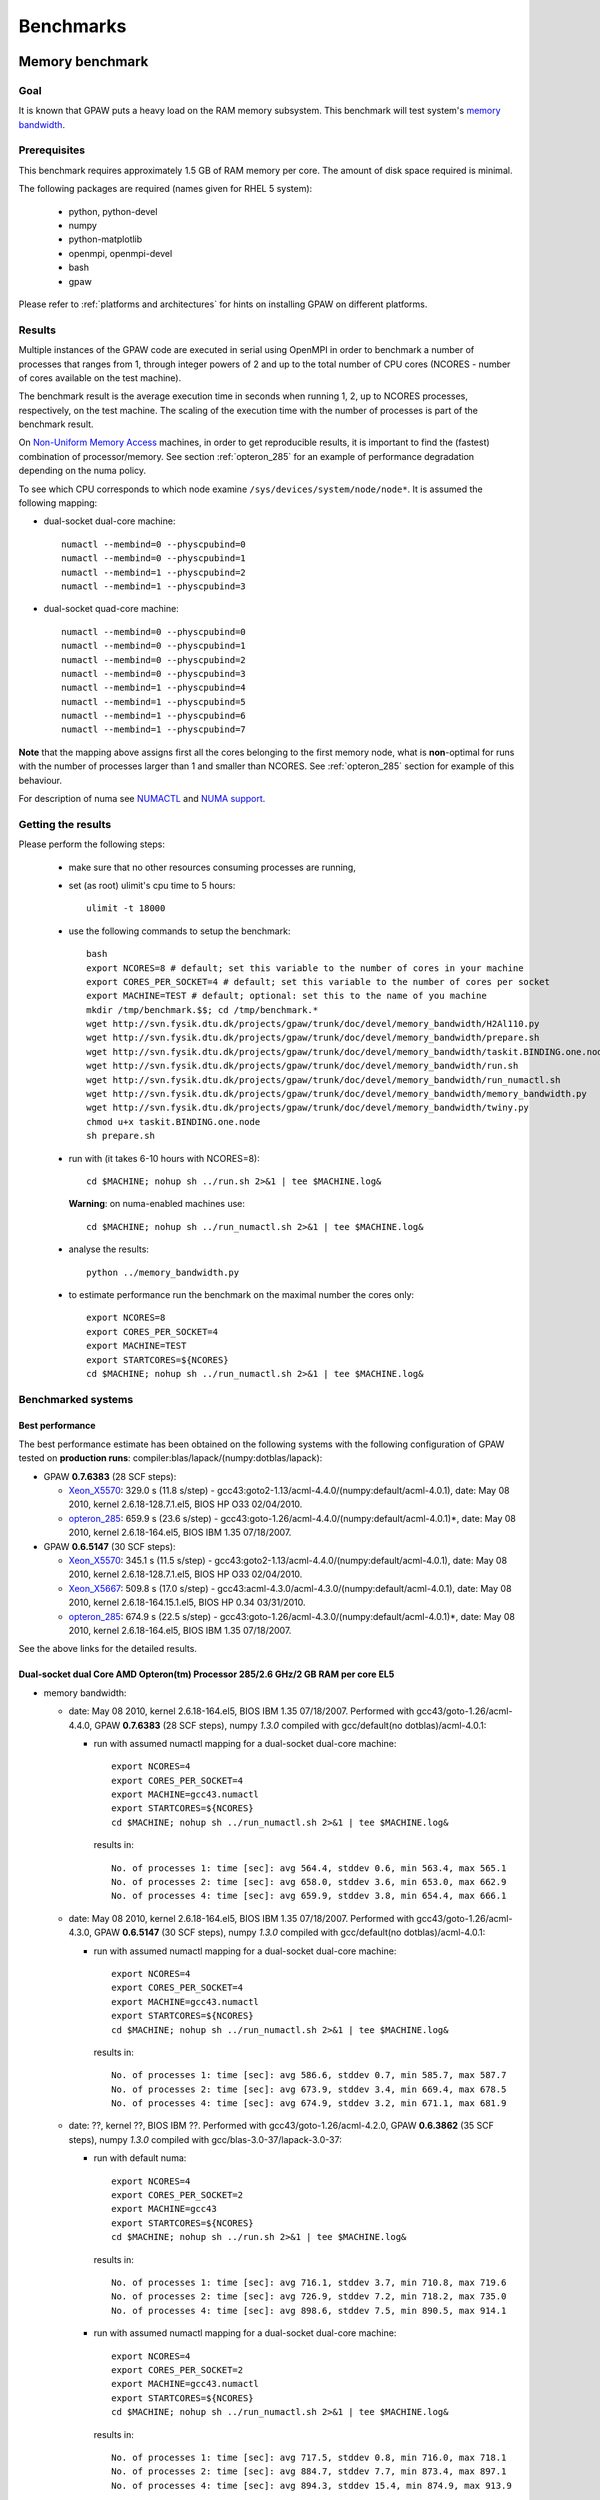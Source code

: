 .. _benchmarks:

==========
Benchmarks
==========

.. _memory_bandwidth:

Memory benchmark
================

Goal
----

It is known that GPAW puts a heavy load on the RAM memory subsystem.
This benchmark will test system's
`memory bandwidth <http://en.wikipedia.org/wiki/Memory_bandwidth>`_.

Prerequisites
-------------

This benchmark requires approximately 1.5 GB of RAM memory per core.
The amount of disk space required is minimal.

The following packages are required (names given for RHEL 5 system):

 - python, python-devel
 - numpy
 - python-matplotlib
 - openmpi, openmpi-devel
 - bash
 - gpaw

Please refer to :ref:`platforms and architectures` for hints on
installing GPAW on different platforms.

Results
-------

Multiple instances of the GPAW code are executed in serial
using OpenMPI in order to benchmark a number of processes that ranges from
1, through integer powers of 2 and up to the total number of CPU cores
(NCORES - number of cores available on the test machine).

The benchmark result is the average execution time in seconds when running
1, 2, up to NCORES processes, respectively, on the test machine.
The scaling of the execution time with the number of processes is part of
the benchmark result.

On `Non-Uniform Memory Access <http://en.wikipedia.org/wiki/Non-Uniform_Memory_Access>`_ machines,
in order to get reproducible results,
it is important to find the (fastest) combination of processor/memory.
See section :ref:`opteron_285` for an example of performance degradation
depending on the numa policy.

To see which CPU corresponds to which node examine
``/sys/devices/system/node/node*``.  It is assumed the following
mapping:

- dual-socket dual-core machine::

   numactl --membind=0 --physcpubind=0
   numactl --membind=0 --physcpubind=1
   numactl --membind=1 --physcpubind=2
   numactl --membind=1 --physcpubind=3

- dual-socket quad-core machine::

   numactl --membind=0 --physcpubind=0
   numactl --membind=0 --physcpubind=1
   numactl --membind=0 --physcpubind=2
   numactl --membind=0 --physcpubind=3
   numactl --membind=1 --physcpubind=4
   numactl --membind=1 --physcpubind=5
   numactl --membind=1 --physcpubind=6
   numactl --membind=1 --physcpubind=7

**Note** that the mapping above assigns first all the cores belonging to the
first memory node, what is **non**-optimal for runs with the number
of processes larger than 1 and smaller than NCORES.
See :ref:`opteron_285` section for example of this behaviour.

For description of numa see `NUMACTL <https://computing.llnl.gov/LCdocs/chaos/index.jsp?show=s5.2.2>`_
and `NUMA support <http://lwn.net/Articles/254445/>`_.

Getting the results
-------------------

Please perform the following steps:

 - make sure that no other resources consuming processes are running,
 - set (as root) ulimit's cpu time to 5 hours::

    ulimit -t 18000

 - use the following commands to setup the benchmark::

    bash
    export NCORES=8 # default; set this variable to the number of cores in your machine
    export CORES_PER_SOCKET=4 # default; set this variable to the number of cores per socket
    export MACHINE=TEST # default; optional: set this to the name of you machine
    mkdir /tmp/benchmark.$$; cd /tmp/benchmark.*
    wget http://svn.fysik.dtu.dk/projects/gpaw/trunk/doc/devel/memory_bandwidth/H2Al110.py
    wget http://svn.fysik.dtu.dk/projects/gpaw/trunk/doc/devel/memory_bandwidth/prepare.sh
    wget http://svn.fysik.dtu.dk/projects/gpaw/trunk/doc/devel/memory_bandwidth/taskit.BINDING.one.node
    wget http://svn.fysik.dtu.dk/projects/gpaw/trunk/doc/devel/memory_bandwidth/run.sh
    wget http://svn.fysik.dtu.dk/projects/gpaw/trunk/doc/devel/memory_bandwidth/run_numactl.sh
    wget http://svn.fysik.dtu.dk/projects/gpaw/trunk/doc/devel/memory_bandwidth/memory_bandwidth.py
    wget http://svn.fysik.dtu.dk/projects/gpaw/trunk/doc/devel/memory_bandwidth/twiny.py
    chmod u+x taskit.BINDING.one.node
    sh prepare.sh

 - run with (it takes 6-10 hours with NCORES=8)::

    cd $MACHINE; nohup sh ../run.sh 2>&1 | tee $MACHINE.log&

   **Warning**: on numa-enabled machines use::

    cd $MACHINE; nohup sh ../run_numactl.sh 2>&1 | tee $MACHINE.log&

 - analyse the results::

    python ../memory_bandwidth.py

 - to estimate performance run the benchmark on the maximal number the cores only::

    export NCORES=8
    export CORES_PER_SOCKET=4
    export MACHINE=TEST
    export STARTCORES=${NCORES}
    cd $MACHINE; nohup sh ../run_numactl.sh 2>&1 | tee $MACHINE.log&

Benchmarked systems
-------------------

.. _best_performance:

Best performance
++++++++++++++++

The best performance estimate has been obtained on the following systems
with the following configuration of GPAW tested on **production runs**:
compiler:blas/lapack/(numpy:dotblas/lapack):

- GPAW **0.7.6383** (28 SCF steps):

  - Xeon_X5570_: 329.0 s (11.8 s/step) - gcc43:goto2-1.13/acml-4.4.0/(numpy:default/acml-4.0.1),
    date: May 08 2010, kernel 2.6.18-128.7.1.el5, BIOS HP O33 02/04/2010.

  - opteron_285_: 659.9 s (23.6 s/step) - gcc43:goto-1.26/acml-4.4.0/(numpy:default/acml-4.0.1)*,
    date: May 08 2010, kernel 2.6.18-164.el5, BIOS IBM 1.35 07/18/2007.

- GPAW **0.6.5147** (30 SCF steps):

  - Xeon_X5570_: 345.1 s (11.5 s/step) - gcc43:goto2-1.13/acml-4.4.0/(numpy:default/acml-4.0.1),
    date: May 08 2010, kernel 2.6.18-128.7.1.el5, BIOS HP O33 02/04/2010.

  - Xeon_X5667_: 509.8 s (17.0 s/step) - gcc43:acml-4.3.0/acml-4.3.0/(numpy:default/acml-4.0.1),
    date: May 08 2010, kernel 2.6.18-164.15.1.el5, BIOS HP 0.34 03/31/2010.

  - opteron_285_: 674.9 s (22.5 s/step) - gcc43:goto-1.26/acml-4.3.0/(numpy:default/acml-4.0.1)*,
    date: May 08 2010, kernel 2.6.18-164.el5, BIOS IBM 1.35 07/18/2007.

See the above links for the detailed results.

.. _opteron_285:

Dual-socket dual Core AMD Opteron(tm) Processor 285/2.6 GHz/2 GB RAM per core EL5
+++++++++++++++++++++++++++++++++++++++++++++++++++++++++++++++++++++++++++++++++

- memory bandwidth:

  - date: May 08 2010, kernel 2.6.18-164.el5, BIOS IBM 1.35 07/18/2007.
    Performed with gcc43/goto-1.26/acml-4.4.0, GPAW **0.7.6383** (28 SCF steps),
    numpy *1.3.0* compiled with gcc/default(no dotblas)/acml-4.0.1:

    - run with assumed numactl mapping for a dual-socket dual-core machine::

       export NCORES=4
       export CORES_PER_SOCKET=4
       export MACHINE=gcc43.numactl
       export STARTCORES=${NCORES}
       cd $MACHINE; nohup sh ../run_numactl.sh 2>&1 | tee $MACHINE.log&

     results in::

       No. of processes 1: time [sec]: avg 564.4, stddev 0.6, min 563.4, max 565.1
       No. of processes 2: time [sec]: avg 658.0, stddev 3.6, min 653.0, max 662.9
       No. of processes 4: time [sec]: avg 659.9, stddev 3.8, min 654.4, max 666.1

  - date: May 08 2010, kernel 2.6.18-164.el5, BIOS IBM 1.35 07/18/2007.
    Performed with gcc43/goto-1.26/acml-4.3.0, GPAW **0.6.5147** (30 SCF steps),
    numpy *1.3.0* compiled with gcc/default(no dotblas)/acml-4.0.1:

    - run with assumed numactl mapping for a dual-socket dual-core machine::

       export NCORES=4
       export CORES_PER_SOCKET=4
       export MACHINE=gcc43.numactl
       export STARTCORES=${NCORES}
       cd $MACHINE; nohup sh ../run_numactl.sh 2>&1 | tee $MACHINE.log&

     results in::

       No. of processes 1: time [sec]: avg 586.6, stddev 0.7, min 585.7, max 587.7
       No. of processes 2: time [sec]: avg 673.9, stddev 3.4, min 669.4, max 678.5
       No. of processes 4: time [sec]: avg 674.9, stddev 3.2, min 671.1, max 681.9

  - date: ??, kernel ??, BIOS IBM ??.
    Performed with gcc43/goto-1.26/acml-4.2.0, GPAW **0.6.3862** (35 SCF steps),
    numpy *1.3.0* compiled with gcc/blas-3.0-37/lapack-3.0-37:

    - run with default numa::

       export NCORES=4
       export CORES_PER_SOCKET=2
       export MACHINE=gcc43
       export STARTCORES=${NCORES}
       cd $MACHINE; nohup sh ../run.sh 2>&1 | tee $MACHINE.log&

     results in::

      No. of processes 1: time [sec]: avg 716.1, stddev 3.7, min 710.8, max 719.6
      No. of processes 2: time [sec]: avg 726.9, stddev 7.2, min 718.2, max 735.0
      No. of processes 4: time [sec]: avg 898.6, stddev 7.5, min 890.5, max 914.1

    - run with assumed numactl mapping for a dual-socket dual-core machine::

       export NCORES=4
       export CORES_PER_SOCKET=2
       export MACHINE=gcc43.numactl
       export STARTCORES=${NCORES}
       cd $MACHINE; nohup sh ../run_numactl.sh 2>&1 | tee $MACHINE.log&

     results in::

      No. of processes 1: time [sec]: avg 717.5, stddev 0.8, min 716.0, max 718.1
      No. of processes 2: time [sec]: avg 884.7, stddev 7.7, min 873.4, max 897.1
      No. of processes 4: time [sec]: avg 894.3, stddev 15.4, min 874.9, max 913.9

    **Note** the performance degradation in the case of numactl for two cores,
    compared to a "default" run. The degradation of ~25% between 1 core and the maximal number
    of cores (4) is typical for this generation of AMD systems.

- performance estimate (average time of the memory_bandwidth_ benchmark on the maximal number of cores):

  - GPAW **0.6.5147** (30 SCF steps) was used.
    Standard deviations are found below 15 sec. "**N/A**" denotes the fact that libraries are not available,
    "**-**" that tests were not performed.

    =================================================== ========= ========= ========= ============
    blas/lapack/(numpy:dotblas/lapack): compiler        gcc       gcc43     icc 11.0  open64 4.2.3
    =================================================== ========= ========= ========= ============
    acml-4.4.0/acml-4.4.0/(default/acml-4.0.1)*         N/A        716.4    --         689.3
    acml-4.4.0/acml-4.4.0/(blas-3.0-37/lapack-3.0-37)   N/A        --       --         669.0
    acml-4.3.0/acml-4.3.0/(default/acml-4.0.1)*         N/A        713.5    --        --
    acml-4.3.0/acml-4.3.0/(blas-3.0-37/lapack-3.0-37)   N/A        699.7    --        --
    acml-4.0.1/acml-4.0.1/(default/acml-4.0.1)*          715.4    N/A       --        --
    blas-3.0-37/lapack-3.0-37/(default/acml-4.0.1)*     1151.6 F  1146.3 F  --        --
    goto2-1.13/acml-4.4.0/(default/acml-4.0.1)*         N/A        680.4        --     652.9
    goto2-1.13/acml-4.4.0/(blas-3.0-37/lapack-3.0-37)   N/A        699.6        --     669.0
    goto-1.26/acml-4.4.0/(default/acml-4.0.1)*          N/A        680.4        --     651.1
    goto-1.26/acml-4.3.0/(default/acml-4.0.1)*          N/A        674.9    --        --
    goto-1.26/acml-4.3.0/(blas-3.0-37/lapack-3.0-37)    N/A        693.2    --        --
    atlas-3.8.3/atlas-3.8.3/(default/acml-4.0.1)*       --        FAIL      --        --
    =================================================== ========= ========= ========= ============

    **Note**: the numpy version marked by \* (star) denotes that the ``_dotblas.so``
    module was **NOT** built and the given lapack used.

    **Warning**: fields marked by **F** denote a failure in the GPAW's test suite.
    Fields marked by **FAIL** denote a failure in the memory_bandwidth_ benchmark.
    Errors were reported when using different blas/lapack in GPAW and NUMPY!

    ============================== =============================================
    compiler                       options
    ============================== =============================================
    gcc 4.1.2 20080704             -O3 -funroll-all-loops -std=c99
    gcc43 4.3.2 20081007           -O3 -funroll-all-loops -std=c99
    icc 11.0 083                   -xHOST -O3 -ipo -no-prec-div -static -std=c99
    open64 4.2.3                   -O3 -std=c99 -fPIC
    ============================== =============================================

  - GPAW **0.6.3862** (35 SCF steps) was used, numpy *1.3.0* compiled with gcc/goto-1.26/acml-4.0.1.
    Standard deviations are found below 15 sec. "**N/A**" denotes the fact that libraries are not available,
    "**-**" that tests were not performed.

    ============================= ======= ======= ======= ======= ======= =======
    blas/lapack : compiler        gcc     gcc43   amd4.2  pathcc  icc     pgcc
    ============================= ======= ======= ======= ======= ======= =======
    acml-4.2.0/acml-4.2.0         N/A      991.74  985.83  980.75 1020.66 1082.64
    acml-4.1.0/acml-4.1.0         N/A     --      --       978.58 --      --
    acml-4.0.1/acml-4.0.1          991.95 N/A     N/A      984.23 --      --
    blas-3.0-37/lapack-3.0-37     1494.63 1495.52 --      --      --      --
    goto-1.26/acml-4.2.0          N/A      889.22  886.43 879.28  FAIL    FAIL
    goto-1.26/acml-4.2.0 PGO      --       886.47 --      --      --      --
    goto-1.26/acml-4.0.1           888.79 N/A     N/A     --      --      --
    atlas-3.8.3/acml-4.2.0        --       931.41 --      --      --      --
    atlas-3.8.3/lapack-3.2.1      --       927.71 --      --      --      --
    mkl-10.1.2.024/mkl-10.1.2.024 --      1012.64 --      1030.06 --      --
    ============================= ======= ======= ======= ======= ======= =======

    **Note**: the PGO entry refers to Profile guided optimization driven using the benchmark.

    **Warning**: fields marked by **FAIL** denote a failure in the memory_bandwidth_ benchmark.
    Errors were reported when using different blas/lapack in GPAW and NUMPY!

    ============================== =============================================
    compiler                       options
    ============================== =============================================
    gcc 4.1.2 20080704             -O3 -funroll-all-loops -std=c99
    gcc43 4.3.2 20081007           -O3 -funroll-all-loops -std=c99
    gcc 4.2.0-amd-barcelona-rhel4  -O3 -funroll-all-loops -std=c99
    pathcc Version 3.2 2008-06-16  -O3 -OPT:Ofast -ffast-math -std=c99
    icc 11.0 083                   -xHOST -O3 -ipo -no-prec-div -static -std=c99
    pgcc 8.0-6                     -fast -Mipa=fast,inline -Msmartalloc
    ============================== =============================================

    **Note**: that using wrong numa policy (in some situations also the **default** numa policy)
    results in serious performance degradation, and non-reproducible results.
    Example below is given for gcc43/goto-1.26/acml-4.2.0 (**A**),
    and gcc43/mkl-10.1.2.024/mkl-10.1.2.024 (**B**).

    ===================== ====================================== ======================================
    MP pairs (see below)  A Runtime [sec]                        B Runtime [sec]
    ===================== ====================================== ======================================
    00 01 12 13           avg 889.22, stddev 7.61, max 902.53    avg 1012.64, stddev 11.65, max 1032.98
    default (not set)     avg 892.22, stddev 12.54, max 915.96   avg 1047.2, stddev 51.8, max 1171.5
    00 11 02 13           avg 953.39, stddev 81.57, max 1069.16  avg 1081.78, stddev 92.67, max 1204.43
    10 11 02 03           avg 1330.88, stddev 11.75, max 1351.37 avg 1504.35, stddev 8.89, max 1527.54
    00 01 02 03           avg 1549.29, stddev 59.61, max 1645.92 avg 1736.57, stddev 77.87, max 1849.49
    ===================== ====================================== ======================================

    **Note**: "MP pairs" denote pairs of M and P used for `numactl --membind=M --physcpubind=P`
    for ranks 0, 1, 2, 3, respectively.
    In this case **A** the **default** numa policy does not result in performance degradation.

.. _Xeon_X5570:

Dual-socket quad Core 64-bit Intel Nehalem Xeon X5570 quad-core 2.93 GHz/3 GB RAM per core EL5
++++++++++++++++++++++++++++++++++++++++++++++++++++++++++++++++++++++++++++++++++++++++++++++

- memory bandwidth:

  - date: May 08 2010, kernel 2.6.18-128.7.1.el5, BIOS HP O33 02/04/2010.
    Performed with gcc43/goto2-1.13/acml-4.4.0, GPAW **0.7.6383** (28 SCF steps),
    numpy *1.3.0* compiled with gcc/default(no dotblas)/acml-4.0.1:

    - run with assumed numactl mapping for a dual-socket quad-core machine::

       export NCORES=8
       export CORES_PER_SOCKET=4
       export MACHINE=gcc43.numactl
       export STARTCORES=${NCORES}
       cd $MACHINE; nohup sh ../run_numactl.sh 2>&1 | tee $MACHINE.log&

     results in::

      No. of processes 1: time [sec]: avg 297.4, stddev 0.3, min 296.8, max 297.7
      No. of processes 2: time [sec]: avg 307.0, stddev 0.9, min 305.8, max 308.6
      No. of processes 4: time [sec]: avg 327.9, stddev 0.9, min 326.5, max 329.6
      No. of processes 6: time [sec]: avg 321.7, stddev 10.3, min 306.3, max 330.7
      No. of processes 8: time [sec]: avg 329.0, stddev 1.5, min 326.9, max 332.5

  - date: May 08 2010, kernel 2.6.18-128.7.1.el5, BIOS HP O33 02/04/2010.
    Performed with gcc43/goto2-1.13/acml-4.4.0, GPAW **0.6.5147** (30 SCF steps),
    numpy *1.3.0* compiled with gcc/default(no dotblas)/acml-4.0.1:

    - run with assumed numactl mapping for a dual-socket quad-core machine::

       export NCORES=8
       export CORES_PER_SOCKET=4
       export MACHINE=gcc43.numactl
       export STARTCORES=${NCORES}
       cd $MACHINE; nohup sh ../run_numactl.sh 2>&1 | tee $MACHINE.log&

     results in::

      No. of processes 1: time [sec]: avg 313.2, stddev 0.2, min 313.0, max 313.6
      No. of processes 2: time [sec]: avg 322.9, stddev 1.2, min 321.5, max 324.9
      No. of processes 4: time [sec]: avg 344.1, stddev 0.8, min 342.5, max 345.7
      No. of processes 6: time [sec]: avg 337.5, stddev 10.1, min 322.8, max 347.8
      No. of processes 8: time [sec]: avg 345.1, stddev 1.5, min 343.1, max 348.9

- performance estimate (average time of the memory_bandwidth_ benchmark on the maximal number of cores):

  - GPAW **0.6.5147** (30 SCF steps) was used.
    Standard deviations are found below 15 sec. "**N/A**" denotes the fact that libraries are not available,
    "**-**" that tests were not performed.

    ============================================================= ========= ========= ========= ========= ============
    blas/lapack/(numpy:dotblas/lapack): compiler                  gcc       gcc43     icc 11.0  icc 11.1  open64 4.2.3
    ============================================================= ========= ========= ========= ========= ============
    acml-4.4.0/acml-4.4.0/(default/acml-4.0.1)*                   N/A        436.6     399.2 F   400.0 F   418.5
    acml-4.4.0/acml-4.4.0/(blas-3.0-37/lapack-3.0-37)             N/A        355.5     326.7 F   326.0 F   347.4
    acml-4.3.0/acml-4.3.0/(default/acml-4.0.1)*                   N/A        435.9    --        --        --
    acml-4.3.0/acml-4.3.0/(blas-3.0-37/lapack-3.0-37)             N/A        364.8    --        --        --
    acml-4.3.0/acml-4.3.0/(mkl-10.1.3.027/mkl-10.1.3.027)         N/A        363.4    --        --        --
    acml-4.0.1/acml-4.0.1/(default/acml-4.0.1)*                    443.5    N/A       --        --        --
    blas-3.0-37/lapack-3.0-37/(default/acml-4.0.1)*                529.7  F  531.2 F  --        --        --
    goto2-1.13/acml-4.4.0/(default/acml-4.0.1)*                   N/A        345.1        --        --     326.6
    goto2-1.13/acml-4.4.0/(blas-3.0-37/lapack-3.0-37)             N/A        351.1        --        --     333.3
    goto-1.26/acml-4.3.0/(default/acml-4.0.1)*                    N/A       N/A       N/A       N/A       N/A
    atlas-3.8.3/atlas-3.8.3/(default/acml-4.0.1)*                 --         380.0 F  --        --        --
    mkl-10.1.3.027/mkl-10.1.3.027/(default/acml-4.0.1)*           --         352.3     318.4 F  --        --
    mkl-10.1.3.027/mkl-10.1.3.027/(mkl-10.1.3.027/mkl-10.1.3.027) --         382.9     332.4 F  --        --
    mkl-10.1.3.027/mkl-10.1.3.027/(blas-3.0-37/lapack-3.0-37)     --         358.0     326.5 F  --        --
    ============================================================= ========= ========= ========= ========= ============

    **Note**: the numpy version marked by \* (star) denotes that the ``_dotblas.so``
    module was **NOT** built and the given lapack used.

    **Warning**: fields marked by **F** denote a failure in the GPAW's test suite.
    Fields marked by **FAIL** denote a failure in the memory_bandwidth_ benchmark.
    Errors were reported when using different blas/lapack in GPAW and NUMPY!

    ============================== =============================================
    compiler                       options
    ============================== =============================================
    gcc 4.1.2 20080704             -O3 -funroll-all-loops -std=c99
    gcc43 4.3.2 20081007           -O3 -funroll-all-loops -std=c99
    icc 11.0 083                   -xHOST -O3 -ipo -no-prec-div -static -std=c99
    icc 11.1 072                   -xHOST -O3 -ipo -no-prec-div -static -std=c99
    open64 4.2.3                   -O3 -std=c99 -fPIC
    ============================== =============================================

.. _Xeon_X5667:

Dual-socket quad Core 64-bit Intel Westmere Xeon X5667 quad-core 3.07 GHz/3 GB RAM per core EL5
+++++++++++++++++++++++++++++++++++++++++++++++++++++++++++++++++++++++++++++++++++++++++++++++

**Note**: the benchmark was performred with a pre-release system of CPU and beta-version of BIOS.
The performance numbers may not reflect the future production systems.

- memory bandwidth:

  - date: May 08 2010, kernel 2.6.18-164.15.1.el5, BIOS HP 0.34 03/31/2010.
    Performed with gcc43/acml-4.3.0/acml-4.3.0, GPAW **0.6.5147** (30 SCF steps),
    numpy *1.3.0* compiled with gcc/default(no dotblas)/acml-4.0.1:

    - run with assumed numactl mapping for a dual-socket quad-core machine::

       export NCORES=8
       export CORES_PER_SOCKET=4
       export MACHINE=gcc43.numactl
       export STARTCORES=${NCORES}
       cd $MACHINE; nohup sh ../run_numactl.sh 2>&1 | tee $MACHINE.log&

     results in::

       No. of processes 1: time [sec]: avg 423.3, stddev 0.9, min 422.2, max 424.8
       No. of processes 2: time [sec]: avg 452.7, stddev 0.5, min 451.9, max 453.5
       No. of processes 4: time [sec]: avg 481.0, stddev 1.7, min 479.0, max 484.5
       No. of processes 6: time [sec]: avg 483.1, stddev 13.6, min 462.3, max 497.3
       No. of processes 8: time [sec]: avg 509.8, stddev 2.5, min 506.7, max 517.1

- performance estimate (average time of the memory_bandwidth_ benchmark on the maximal number of cores):

  - GPAW **0.6.5147** (30 SCF steps) was used.
    Standard deviations are found below 15 sec. "**N/A**" denotes the fact that libraries are not available,
    "**-**" that tests were not performed.

    ============================================================= ========= ========= ========= ========= =========
    blas/lapack/(numpy:dotblas/lapack): compiler                  gcc       gcc43     gcc44     icc 11.0  icc 11.1
    ============================================================= ========= ========= ========= ========= =========
    acml-4.4.0/acml-4.4.0/(default/acml-4.0.1)*                   N/A       --         511.0     469.4 F   469.8 F
    acml-4.4.0/acml-4.4.0/(blas-3.0-37/lapack-3.0-37)             N/A        454.2     --        418.6 F   419.0 F
    acml-4.3.0/acml-4.3.0/(default/acml-4.0.1)*                   N/A        509.8     510.8    --        --
    acml-4.3.0/acml-4.3.0/(blas-3.0-37/lapack-3.0-37)             N/A        454.3     453.3    --        --
    acml-4.3.0/acml-4.3.0/(mkl-10.1.3.027/mkl-10.1.3.027)         N/A        452.9    --        --        --
    acml-4.0.1/acml-4.0.1/(default/acml-4.0.1)*                    508.6    N/A       N/A       --        --
    blas-3.0-37/lapack-3.0-37/(default/acml-4.0.1)*               --        --        --        --        --
    goto-1.26/acml-4.3.0/(default/acml-4.0.1)*                    N/A       N/A       N/A       N/A       N/A
    atlas-3.8.3/atlas-3.8.3/(default/acml-4.0.1)*                 --        --        --        --        --
    mkl-10.1.3.027/mkl-10.1.3.027/(default/acml-4.0.1)*           --         429.3    --        --        --
    mkl-10.1.3.027/mkl-10.1.3.027/(mkl-10.1.3.027/mkl-10.1.3.027) --         440.9    --         405.6 F  --
    mkl-10.2.1.017/mkl-10.2.1.017/(mkl-10.1.3.027/mkl-10.1.3.027) --         439.6 F  --        --        --
    mkl-10.2.4.032/mkl-10.2.4.032/(mkl-10.1.3.027/mkl-10.1.3.027) --         442.5 F   438.3 F  --        --
    mkl-10.1.3.027/mkl-10.1.3.027/(blas-3.0-37/lapack-3.0-37)     --         440.4    --        --        --
    ============================================================= ========= ========= ========= ========= =========

    **Note**: the numpy version marked by \* (star) denotes that the ``_dotblas.so``
    module was **NOT** built and the given lapack used.

    **Warning**: fields marked by **F** denote a failure in the GPAW's test suite.
    Fields marked by **FAIL** denote a failure in the memory_bandwidth_ benchmark.
    Errors were reported when using different blas/lapack in GPAW and NUMPY!

    ============================== =============================================
    compiler                       options
    ============================== =============================================
    gcc 4.1.2 20080704             -O3 -funroll-all-loops -std=c99
    gcc43 4.3.2 20081007           -O3 -funroll-all-loops -std=c99
    gcc44 4.4.0 20090514           -O3 -funroll-all-loops -std=c99
    icc 11.0 083                   -xHOST -O3 -ipo -no-prec-div -static -std=c99
    icc 11.1 072                   -xHOST -O3 -ipo -no-prec-div -static -std=c99
    ============================== =============================================

Strong scaling benchmarks
=========================

Goal
----

Fix the problem size, vary the number of processors, and measure the speedup.

1) Medium size system
+++++++++++++++++++++

The system used in this benchmark is of medium size, as for the year 2008,
and consists of 256 water molecules in a box of ~20**3 Angstrom**3,
2048 electrons, and 1056 bands, and 112**3 grid points (grid spacing of ~0.18).
LCAO initialization stage is performed, then 3 SCF steps with a constant
potential and 2 full SCF steps.
All the stages are timed separately, due to their different scaling.

**Note** that the size of the system can be changed easily by modifying
just one variable in :git:`~doc/devel/256H2O/b256H2O.py`::

  r = [2, 2, 2]

Prerequisites
+++++++++++++

This benchmark requires approximately 2 GB of RAM memory per core and at least 16 cores.
The amount of disk space required is minimal.

The following packages are required (names given for Fedora Core 10 system):

* python, python-devel
* numpy
* python-matplotlib
* openmpi, openmpi-devel
* blacs, scalapack
* bash
* gpaw
* ase

**Note** that GPAW has to built with ScaLAPACK enabled -
please refer to :ref:`platforms and architectures` for hints on
installing GPAW on different platforms.

Results
+++++++

GPAW code is executed in parallel in order to benchmark a number of processes that ranges from 16,
through integer powers of 2 up to 128.

The number of bands (1056) and cores are chosen to make comparisons
of different band parallelizations (:ref:`band_parallelization`) possible.

**Note**: to achieve optimal performance diagonalization steps are performed
on `4x4` blacs grid with block size of `64` specified by adding ``--gpaw=blacs=1 --sl_diagonalize=4,4,64`` options.

**Note** also that a default domain decomposition is appplied, and different
results can be obtained by tuning ``--domain-decomposition`` argument
to your platform.

**Note**: the ``--gpaw=usenewlfc=1`` option is required to skip the calculation of forces
and decrease **memory** usage.

The results of the benchmark is scaling of execution time of different stages
of GPAW run with the number of processes (CPU cores).

Getting the results
+++++++++++++++++++

Please perform the following steps:

 - use the following commands to setup the benchmark::

    bash
    mkdir 256H2O; cd 256H2O
    wget http://svn.fysik.dtu.dk/projects/gpaw/trunk/doc/devel/256H2O/b256H2O.py
    wget http://svn.fysik.dtu.dk/projects/gpaw/trunk/doc/devel/256H2O/akka.sh
    wget http://svn.fysik.dtu.dk/projects/gpaw/trunk/doc/devel/256H2O/surveyor.sh
    wget http://svn.fysik.dtu.dk/projects/gpaw/trunk/doc/devel/256H2O/prepare.sh
    wget http://svn.fysik.dtu.dk/projects/gpaw/trunk/doc/devel/256H2O/scaling.py
    # set the prefix directory: results will be in $PATTERN_*_
    export PATTERN=b256H2O_112_04x04m64.grid
    sh prepare.sh

   **Warning**: the choice of the directory names is not free in the sense that
   the number of processes has to come at the end of directory name,
   and be delimited by two underscores.

 - run with, for example:

    - on akka::

       cd ${PATTERN}_00016_; qsub -l nodes=2:8 ../akka.sh; cd ..
       cd ${PATTERN}_00032_; qsub -l nodes=4:8 ../akka.sh; cd ..
       cd ${PATTERN}_00064_; qsub -l nodes=8:8 ../akka.sh; cd ..
       cd ${PATTERN}_00128_; qsub -l nodes=16:8 ../akka.sh; cd ..

   **Warning**: on Linux clusters it s desirable to repeat these runs 2-3 times
   to make sure that they give reproducible time. Even with this procedure obtained
   runtimes may show up to 5% precision.

 - analyse the results::

    python scaling.py -v --dir=. --pattern="b256H2O_112_04x04m64.grid_*_" b256H2O

   Niflheim results:

   - opteron (IBM eServer x3455: Opteron 2218 dual-core 2.60 GHz CPUs) nodes (infiniband):
     performed on EL4 with gcc/acml-4.0.1/acml-4.0.1, GPAW **0.6.5092**,
     numpy *1.0.3* compiled with gcc/blas-3.0-25/lapack-3.0-25 (with dotblas); no ScaLAPACK used::

       # p - processes, p0 - reference processes, t - time [sec], s - speedup, e - efficiency
       # GPAW version 6.5092: stages: 1 - initialization, 2 - fixdensity, 3 - SCF, 4 - forces, 5 - total
       # p     p/p0   t1      s1      e1    t2      s2      e2    t3      s3      e3    t4      s4      e4    t5      s5      e5
            16   1.00   201.5    16.0  1.00   778.5    16.0  1.00   533.0    16.0  1.00     0.0     0.0  0.00  1513.0    16.0  1.00
            32   2.00   113.5    28.4  0.89   391.5    31.8  0.99   267.0    31.9  1.00     0.0     0.0  0.00   772.0    31.4  0.98
            64   4.00    69.0    46.7  0.73   204.0    61.1  0.95   139.0    61.4  0.96     0.0     0.0  0.00   412.0    58.8  0.92

   - opteron (IBM eServer x3455: Opteron 2218 dual-core 2.60 GHz CPUs) nodes (ethernet):
     performed on EL5 with gcc43/goto-1.26/acml-4.3.0, GPAW **0.6.5092**,
     numpy *1.3.0* compiled with gcc/acml-4.0.1 (no dotblas); no ScaLAPACK used::

       # p - processes, p0 - reference processes, t - time [sec], s - speedup, e - efficiency
       # GPAW version 6.5092: stages: 1 - initialization, 2 - fixdensity, 3 - SCF, 4 - forces, 5 - total
       # p     p/p0   t1      s1      e1    t2      s2      e2    t3      s3      e3    t4      s4      e4    t5      s5      e5
            16   1.00   190.5    16.0  1.00   823.5    16.0  1.00   563.0    16.0  1.00     0.0     0.0  0.00  1577.0    16.0  1.00
            32   2.00   112.5    27.1  0.85   454.5    29.0  0.91   310.0    29.1  0.91     0.0     0.0  0.00   877.0    28.8  0.90
            64   4.00    71.0    42.9  0.67   255.0    51.7  0.81   172.0    52.4  0.82     0.0     0.0  0.00   498.0    50.7  0.79

   - xeon (HP DL160 G6: 64-bit Intel Nehalem Xeon X5570 quad-core 2.93 GHz CPUs) nodes (ethernet):
     performed on EL5 with gcc43/acml-4.3.0/acml-4.3.0, GPAW **0.6.5092**,
     numpy *1.3.0* compiled with gcc/acml-4.0.1 (no dotblas); no ScaLAPACK used::

       # p - processes, p0 - reference processes, t - time [sec], s - speedup, e - efficiency
       # GPAW version 6.5092: stages: 1 - initialization, 2 - fixdensity, 3 - SCF, 4 - forces, 5 - total
       # p     p/p0   t1      s1      e1    t2      s2      e2    t3      s3      e3    t4      s4      e4    t5      s5      e5
            16   1.00   116.0    16.0  1.00   444.0    16.0  1.00   302.0    16.0  1.00     0.0     0.0  0.00   862.0    16.0  1.00
            32   2.00    66.0    28.1  0.88   270.0    26.3  0.82   184.0    26.3  0.82     0.0     0.0  0.00   520.0    26.5  0.83
            64   4.00    48.0    38.7  0.60   159.0    44.7  0.70   109.0    44.3  0.69     0.0     0.0  0.00   316.0    43.6  0.68

   Clearly SCF part scales better than the initialization stage.
   Using of ScaLAPACK does not result in any noticeable improvement:
   even for the fastest 64 cores run on xeon the diagonalization part
   takes only 4% of the total runtime. This is to be expected from
   a rather small hamiltonian matrix size (1056 bands).
   **Note** that runtimes on opteron ethernet (EL5) and infiniband (EL4) nodes
   are not directly comparable due to different operating system,
   gcc, and numpy versions.

 - for a comparison of what to expect on different machines, the following absolute times where obtained with r=[1,1,1] (without ScaLAPACK)

   ===================   ================= ============  ======= ============  ========  ========
   host                  type              cpu type      MHz     # procs       time [s]  date
   ===================   ================= ============  ======= ============  ========  ========
   jump.fz-juelich.de    IBM Regatta p690+ Power4+       1700    2             88        23.3.09
   jump.fz-juelich.de    IBM Regatta p690+ Power4+       1700    4             51        23.3.09
   mmos3                 LINUX             Intel Q6600   2394    2             85        23.3.09
   mmos3                 LINUX             Intel Q6600   2394    4             62        23.3.09
   bfg.uni-freiburg.de   LINUX             Xeon 5160     3000    2             156       23.3.09
   bfg.uni-freiburg.de   LINUX             Xeon 5160     3000    4             119       23.3.09
   ===================   ================= ============  ======= ============  ========  ========

2. Medium size system
+++++++++++++++++++++

The system used in this benchmark is another one of medium size, as for the year 2008,
and consists of a gold cluster interacting with organic groups
(see `<http://www.pnas.org/cgi/content/abstract/0801001105v1>`_) in a box of 32**3 Angstrom**3,
3366 electrons, and 1728 bands, and 240**3 grid points (grid spacing of ~0.13).
LCAO initialization stage is performed, then 3 SCF steps with a constant
potential and 2 full SCF steps.
All the stages are timed separately, due to their different scaling.

**Note** that the size of the system can be changed easily by modifying
just one variable in :git:`~doc/devel/Au_cluster/Au_cluster.py`::

  r = [1, 1, 1]

Prerequisites
+++++++++++++

This benchmark requires approximately 2 GB of RAM memory per core
and at least 512 cores, up to 4096.
The amount of disk space required is minimal.

The following packages are required (names given for Fedora Core 10 system):

* python, python-devel
* numpy
* python-matplotlib
* openmpi, openmpi-devel
* blacs, scalapack
* bash
* gpaw
* ase

**Note** that GPAW has to built with ScaLAPACK enabled -
please refer to :ref:`platforms and architectures` for hints on
installing GPAW on different platforms.

Results
+++++++

GPAW code is executed in parallel in order to benchmark a number of processes
that ranges from 256,
through integer powers of 2 and up to the total number of CPU 4096 cores.

The number of bands (1728) and cores are chosen to make comparisons
of different band parallelizations (:ref:`band_parallelization`) possible.

**Note**: to achieve optimal performance diagonalization steps are performed
on `5x5` blacs grid with block size of `64` specified by adding ``--gpaw=blacs=1 --sl_diagonalize=5,5,64`` options.

**Note** also that a default domain decomposition is appplied, and different
results can be obtained by tuning ``--domain-decomposition`` argument
to your platform.

**Note**: the ``--gpaw=usenewlfc=1`` option is required to skip the calculation of forces
and decrease **memory** usage.

The results of the benchmark is scaling of execution time of different stages
of GPAW run with the number of processes (CPU cores).


Getting the results
+++++++++++++++++++

Please perform the following steps:

 - use the following commands to setup the benchmark::

    bash
    mkdir Au_cluster; cd Au_cluster
    wget http://svn.fysik.dtu.dk/projects/gpaw/trunk/doc/devel/Au_cluster/Au102_revised.xyz
    wget http://svn.fysik.dtu.dk/projects/gpaw/trunk/doc/devel/Au_cluster/Au_cluster.py
    wget http://svn.fysik.dtu.dk/projects/gpaw/trunk/doc/devel/Au_cluster/akka.sh
    wget http://svn.fysik.dtu.dk/projects/gpaw/trunk/doc/devel/Au_cluster/intrepid.sh
    wget http://svn.fysik.dtu.dk/projects/gpaw/trunk/doc/devel/Au_cluster/prepare.sh
    wget http://svn.fysik.dtu.dk/projects/gpaw/trunk/doc/devel/256H2O/scaling.py
    # set the prefix directory: results will be in $PATTERN_*_
    export PATTERN=Au_cluster_240_05x05m64.grid
    sh prepare.sh

   **Warning**: the choice of the directory names is not free in the sense that
   the number of processes has to come at the end of directory name,
   and be delimited by two underscores.

 - run with, for example:

    - on akka::

       cd ${PATTERN}_00256_; qsub -l nodes=32:8 ../akka.sh; cd ..
       cd ${PATTERN}_00512_; qsub -l nodes=64:8 ../akka.sh; cd ..
       cd ${PATTERN}_01024_; qsub -l nodes=128:8 ../akka.sh; cd ..
       cd ${PATTERN}_02048_; qsub -l nodes=256:8 ../akka.sh; cd ..
       cd ${PATTERN}_04096_; qsub -l nodes=512:8 ../akka.sh; cd ..

   **Warning**: on Linux clusters it s desirable to repeat these runs 2-3 times
   to make sure that they give reproducible time.

 - analyse the results::

    python scaling.py -v --dir=. --pattern="Au_cluster_240_05x05m64.grid_*_" Au_cluster

   A typical output may look like
   (example given for Intel Xeon dual-socket, quad-core L5k CPUs, 2.5 GHz,
   GPAW linked with Intel mkl, infiniband)::

    # p - processes, p0 - reference processes, t - time [sec], s - speedup, e - efficiency
    # GPAW version 2843: stages: 1 - initialization, 2 - fixdensity, 3 - SCF, 4 - forces, 5 - total
    # p     p/p0   t1      s1      e1    t2      s2      e2    t3      s3      e3    t4      s4      e4    t5      s5      e5
        512   1.00   243.5   512.0  1.00   856.5   512.0  1.00   900.0   512.0  1.00     0.0     0.0  0.00  2000.0   512.0  1.00
       1024   2.00   155.5   801.7  0.78   466.5   940.0  0.92   489.0   942.3  0.92     0.0     0.0  0.00  1111.0   921.7  0.90
       2048   4.00   148.5   839.5  0.41   241.5  1815.9  0.89   256.0  1800.0  0.88     0.0     0.0  0.00   646.0  1585.1  0.77
